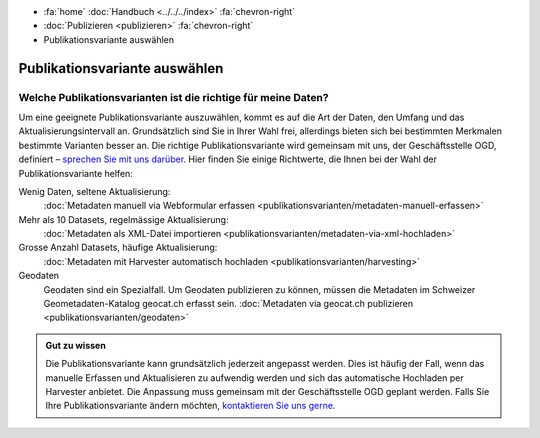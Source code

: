 .. container:: custom-breadcrumbs

   - :fa:`home` :doc:`Handbuch <../../../index>` :fa:`chevron-right`
   - :doc:`Publizieren <publizieren>` :fa:`chevron-right`
   - Publikationsvariante auswählen

******************************
Publikationsvariante auswählen
******************************

Welche Publikationsvarianten ist die richtige für meine Daten?
==============================================================

.. container:: Intro

    Um eine geeignete Publikationsvariante auszuwählen, kommt es auf die Art der
    Daten, den Umfang und das Aktualisierungsintervall an. Grundsätzlich sind
    Sie in Ihrer Wahl frei, allerdings bieten sich bei bestimmten Merkmalen
    bestimmte Varianten besser an. Die richtige Publikationsvariante wird gemeinsam
    mit uns, der Geschäftsstelle OGD, definiert –
    `sprechen Sie mit uns darüber <mailto:opendata@bfs.admin.ch>`__.
    Hier finden Sie einige Richtwerte, die Ihnen bei der Wahl der Publikationsvariante helfen:

Wenig Daten, seltene Aktualisierung:
  :doc:`Metadaten manuell via Webformular erfassen <publikationsvarianten/metadaten-manuell-erfassen>`
Mehr als 10 Datasets, regelmässige Aktualisierung:
  :doc:`Metadaten als XML-Datei importieren <publikationsvarianten/metadaten-via-xml-hochladen>`
Grosse Anzahl Datasets, häufige Aktualisierung:
  :doc:`Metadaten mit Harvester automatisch hochladen <publikationsvarianten/harvesting>`
Geodaten
  Geodaten sind ein Spezialfall. Um Geodaten publizieren zu können, müssen die Metadaten im
  Schweizer Geometadaten-Katalog geocat.ch erfasst sein.
  :doc:`Metadaten via geocat.ch publizieren <publikationsvarianten/geodaten>`

.. admonition:: Gut zu wissen

    Die Publikationsvariante kann grundsätzlich jederzeit angepasst werden.
    Dies ist häufig der Fall, wenn das manuelle Erfassen und Aktualisieren zu
    aufwendig werden und sich das automatische Hochladen per Harvester anbietet.
    Die Anpassung muss gemeinsam mit der Geschäftsstelle OGD geplant werden.
    Falls Sie Ihre Publikationsvariante ändern möchten,
    `kontaktieren Sie uns gerne <mailto:opendata@bfs.admin.ch>`__.

